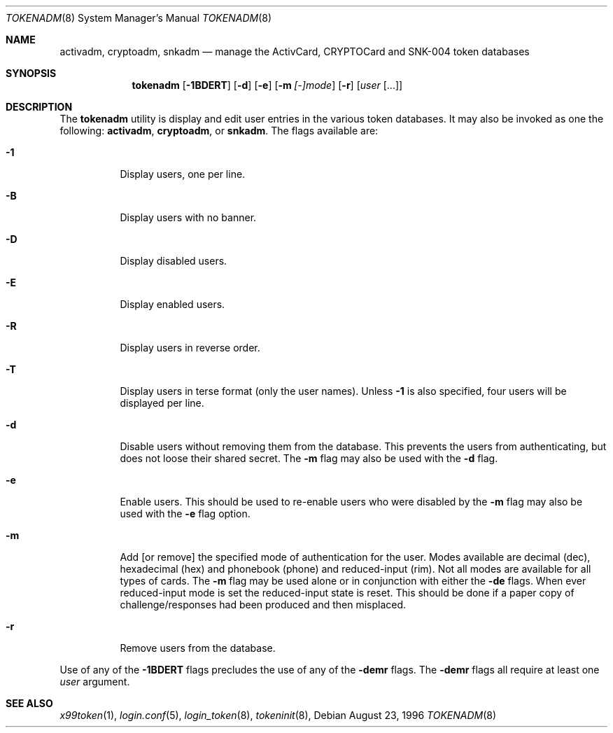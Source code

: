 .\" $OpenBSD: tokenadm.8,v 1.1 2000/12/20 02:08:08 millert Exp $
.\"
.\" Copyright (c) 1996 Berkeley Software Design, Inc. All rights reserved.
.\"
.\" Redistribution and use in source and binary forms, with or without
.\" modification, are permitted provided that the following conditions
.\" are met:
.\" 1. Redistributions of source code must retain the above copyright
.\"    notice, this list of conditions and the following disclaimer.
.\" 2. Redistributions in binary form must reproduce the above copyright
.\"    notice, this list of conditions and the following disclaimer in the
.\"    documentation and/or other materials provided with the distribution.
.\" 3. All advertising materials mentioning features or use of this software
.\"    must display the following acknowledgement:
.\"	This product includes software developed by Berkeley Software Design,
.\"	Inc.
.\" 4. The name of Berkeley Software Design, Inc.  may not be used to endorse
.\"    or promote products derived from this software without specific prior
.\"    written permission.
.\"
.\" THIS SOFTWARE IS PROVIDED BY BERKELEY SOFTWARE DESIGN, INC. ``AS IS'' AND
.\" ANY EXPRESS OR IMPLIED WARRANTIES, INCLUDING, BUT NOT LIMITED TO, THE
.\" IMPLIED WARRANTIES OF MERCHANTABILITY AND FITNESS FOR A PARTICULAR PURPOSE
.\" ARE DISCLAIMED.  IN NO EVENT SHALL BERKELEY SOFTWARE DESIGN, INC. BE LIABLE
.\" FOR ANY DIRECT, INDIRECT, INCIDENTAL, SPECIAL, EXEMPLARY, OR CONSEQUENTIAL
.\" DAMAGES (INCLUDING, BUT NOT LIMITED TO, PROCUREMENT OF SUBSTITUTE GOODS
.\" OR SERVICES; LOSS OF USE, DATA, OR PROFITS; OR BUSINESS INTERRUPTION)
.\" HOWEVER CAUSED AND ON ANY THEORY OF LIABILITY, WHETHER IN CONTRACT, STRICT
.\" LIABILITY, OR TORT (INCLUDING NEGLIGENCE OR OTHERWISE) ARISING IN ANY WAY
.\" OUT OF THE USE OF THIS SOFTWARE, EVEN IF ADVISED OF THE POSSIBILITY OF
.\" SUCH DAMAGE.
.\"
.\"	BSDI $From: tokenadm.8,v 1.3 1996/09/06 00:44:07 prb Exp $
.\"
.Dd August 23, 1996
.Dt TOKENADM 8
.Os
.Sh NAME
.Nm activadm , cryptoadm , snkadm
.Nd manage the ActivCard, CRYPTOCard and SNK-004 token databases
.Sh SYNOPSIS
.Nm tokenadm
.Op Fl 1BDERT
.Op Fl d
.Op Fl e
.Op Fl m Ar [-]mode
.Op Fl r
.Op Ar user Op ...
.Sh DESCRIPTION
The
.Nm tokenadm
utility is display and edit user entries in the various token databases.
It may also be invoked as one the following:
.Nm activadm , cryptoadm ,
or
.Nm snkadm .
The flags available are:
.Bl -tag -width indent
.It Fl 1
Display users, one per line.
.It Fl B
Display users with no banner.
.It Fl D
Display disabled users.
.It Fl E
Display enabled users.
.It Fl R
Display users in reverse order.
.It Fl T
Display users in terse format (only the user names).
Unless
.Fl 1
is also specified, four users will be displayed per line.
.It Fl d
Disable users without removing them from the database.
This prevents the users from authenticating, but does not loose their
shared secret.
The
.Fl m
flag may also be used with the
.Fl d
flag.
.It Fl e
Enable users.
This should be used to re-enable users who were disabled by the
.Fl m
flag may also be used with the
.Fl e
flag
option.
.It Fl m
Add
[or remove]
the specified mode of authentication for the user.  Modes available are
decimal (dec), hexadecimal (hex) and phonebook (phone) and reduced-input (rim).
Not all modes are available for all types of cards.
The
.Fl m
flag may be used alone or in conjunction with either the
.Fl de
flags.
When ever reduced-input mode is set the reduced-input state is reset.
This should be done if a paper copy of challenge/responses had been
produced and then misplaced.
.It Fl r
Remove users from the database.
.El
.sp
Use of any of the
.Fl 1BDERT
flags precludes the use of any of the
.Fl demr
flags.
The
.Fl demr
flags all require at least one
.Ar user
argument.
.Sh SEE ALSO
.Xr x99token 1 ,
.Xr login.conf 5 ,
.Xr login_token 8 ,
.Xr tokeninit 8 ,
